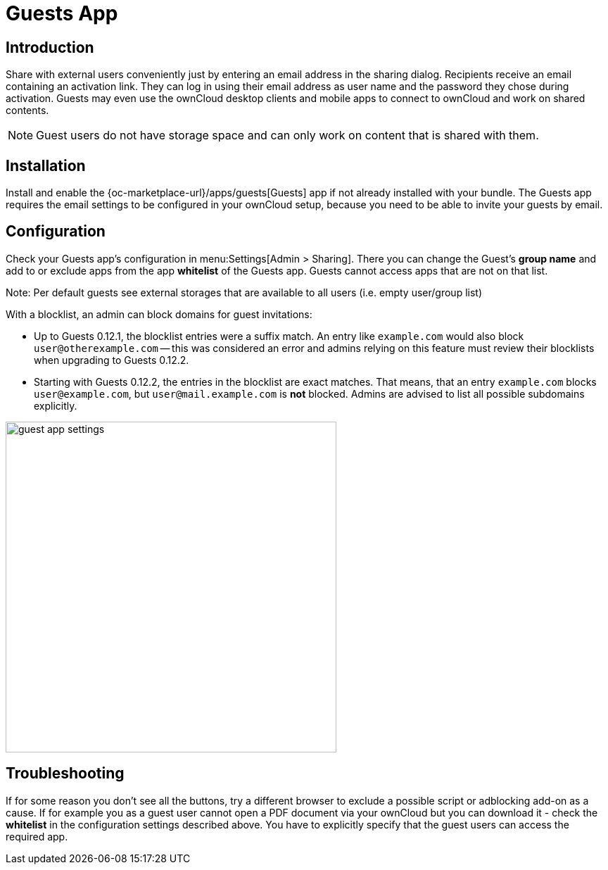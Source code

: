 = Guests App

== Introduction

Share with external users conveniently just by entering an email address in the sharing dialog. Recipients receive an email containing an activation link. They can log in using their email address as user name and the password they chose during activation. Guests may even use the ownCloud desktop clients and mobile apps to connect to ownCloud and work on shared contents.

NOTE: Guest users do not have storage space and can only work on content that is shared with them.

// The video is outdated, but we keep this for reference in case there will be an update
// Have a look at our informational YouTube video below, for an introduction to the Guests app.

// video::L42PBHgqKVI[youtube,width=640,height=360]

== Installation

Install and enable the {oc-marketplace-url}/apps/guests[Guests] app if not already installed with your bundle. The Guests app requires the email settings to be configured in your ownCloud setup, because you need to be able to invite your guests by email.

== Configuration

Check your Guests app's configuration in menu:Settings[Admin > Sharing]. There you can change the Guest's **group name** and add to or exclude apps from the app **whitelist** of the Guests app. Guests cannot access apps that are not on that list.

Note: Per default guests see external storages that are available to all users (i.e. empty user/group list)

With a blocklist, an admin can block domains for guest invitations:

* Up to Guests 0.12.1, the blocklist entries were a suffix match. An entry like `example.com` would also block `user@otherexample.com` -- this was considered an error and admins relying on this feature must review their blocklists when upgrading to Guests 0.12.2.

* Starting with Guests 0.12.2, the entries in the blocklist are exact matches. That means, that an entry `example.com` blocks `user@example.com`, but `user@mail.example.com` is *not* blocked. Admins are advised to list all possible subdomains explicitly.

image::configuration/user/guest_app/guest_app_settings.png[width=470]

== Troubleshooting

If for some reason you don't see all the buttons, try a different browser to exclude a possible script or adblocking add-on as a cause. If for example you as a guest user cannot open a PDF document via your ownCloud but you can download it - check the **whitelist** in the configuration settings described above. You have to explicitly specify that the guest users can access the required app.

